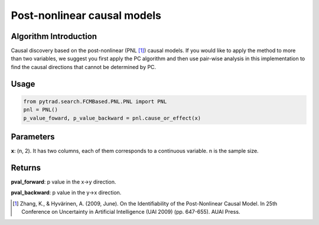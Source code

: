 .. _pnl:

Post-nonlinear causal models
=============================

Algorithm Introduction
--------------------------------------

Causal discovery based on the post-nonlinear (PNL [1]_) causal models.
If you would like to apply the method to more than two variables,
we suggest you first apply the PC algorithm and then use pair-wise
analysis in this implementation to find the causal directions that
cannot be determined by PC.

Usage
-------------

.. code-block:: python

    from pytrad.search.FCMBased.PNL.PNL import PNL
    pnl = PNL()
    p_value_foward, p_value_backward = pnl.cause_or_effect(x)

Parameters
--------------------------------------

**x**: (n, 2). It has two columns, each of them corresponds to a continuous variable. n is the sample size.

Returns
--------------------------------------

**pval_forward**: p value in the x->y direction.

**pval_backward**: p value in the y->x direction.

.. [1] Zhang, K., & Hyvärinen, A. (2009, June). On the Identifiability of the Post-Nonlinear Causal Model. In 25th Conference on Uncertainty in Artificial Intelligence (UAI 2009) (pp. 647-655). AUAI Press.
